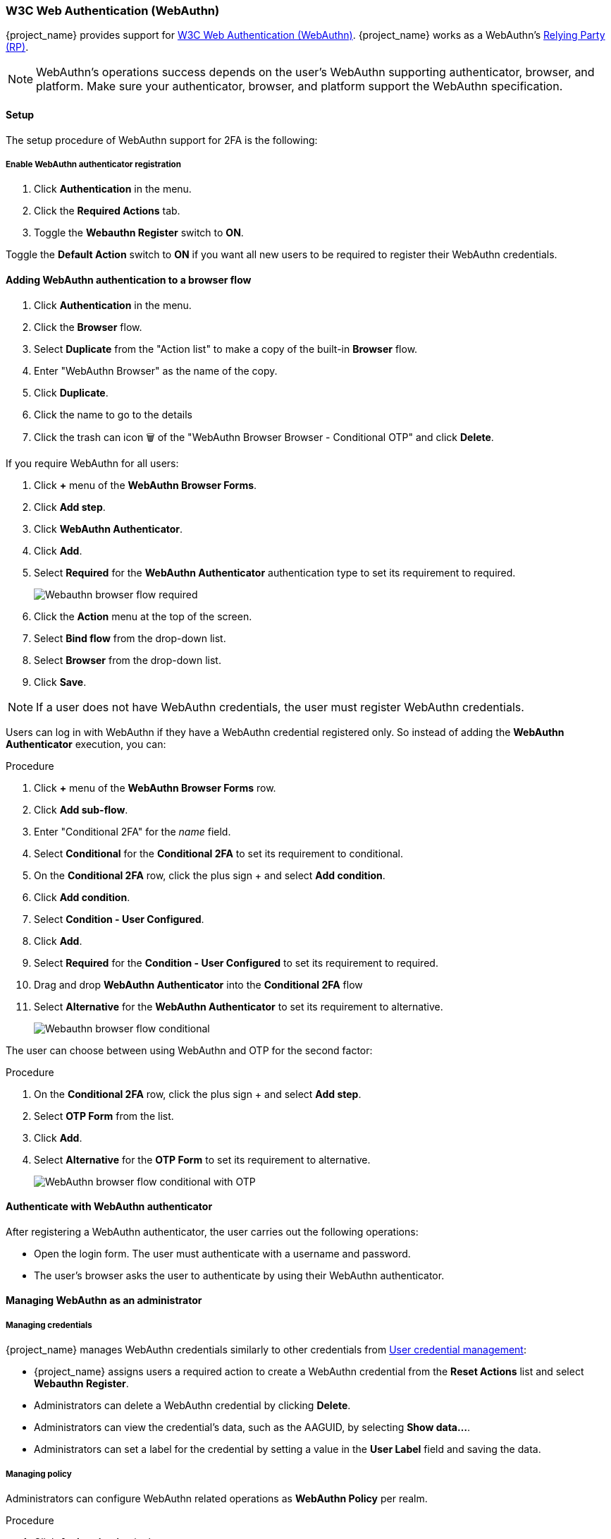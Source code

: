 
[id="webauthn_{context}"]
=== W3C Web Authentication (WebAuthn)

{project_name} provides support for https://www.w3.org/TR/webauthn/[W3C Web Authentication (WebAuthn)]. {project_name} works as a WebAuthn's https://www.w3.org/TR/webauthn/#webauthn-relying-party[Relying Party (RP)].

[NOTE]
====
WebAuthn's operations success depends on the user's WebAuthn supporting authenticator, browser, and platform. Make sure your authenticator, browser, and platform support the WebAuthn specification.
====

==== Setup

The setup procedure of WebAuthn support for 2FA is the following:

[[_webauthn-register]]
===== Enable WebAuthn authenticator registration

. Click *Authentication* in the menu.
. Click the *Required Actions* tab.
. Toggle the *Webauthn Register* switch to *ON*.

Toggle the *Default Action* switch to *ON* if you want all new users to be required to register their WebAuthn credentials.

[[_webauthn-authenticator-setup]]
==== Adding WebAuthn authentication to a browser flow

. Click *Authentication* in the menu.
. Click the *Browser* flow.
. Select *Duplicate* from the "Action list" to make a copy of the built-in *Browser* flow.
. Enter "WebAuthn Browser" as the name of the copy.
. Click *Duplicate*.
. Click the name to go to the details
. Click the trash can icon 🗑️ of the "WebAuthn Browser Browser - Conditional OTP" and click *Delete*.

If you require WebAuthn for all users:

. Click *+* menu of the *WebAuthn Browser Forms*.
. Click *Add step*.
. Click *WebAuthn Authenticator*.
. Click *Add*.
. Select *Required* for the *WebAuthn Authenticator* authentication type to set its requirement to required.
+
image:images/webauthn-browser-flow-required.png[Webauthn browser flow required]
+
. Click the *Action* menu at the top of the screen.
. Select *Bind flow* from the drop-down list.
. Select *Browser* from the drop-down list.
. Click *Save*.

[NOTE]
====
If a user does not have WebAuthn credentials, the user must register WebAuthn credentials.
====

Users can log in with WebAuthn if they have a WebAuthn credential registered only. So instead of adding the *WebAuthn Authenticator* execution, you can:

.Procedure
. Click *+* menu of the *WebAuthn Browser Forms* row.
. Click *Add sub-flow*.
. Enter "Conditional 2FA" for the _name_ field.
. Select *Conditional* for the *Conditional 2FA* to set its requirement to conditional.
. On the *Conditional 2FA* row, click the plus sign + and select *Add condition*.
. Click *Add condition*.
. Select *Condition - User Configured*.
. Click *Add*.
. Select *Required* for the *Condition - User Configured* to set its requirement to required.
. Drag and drop *WebAuthn Authenticator* into the *Conditional 2FA* flow
. Select *Alternative* for the *WebAuthn Authenticator* to set its requirement to alternative.
+
image:images/webauthn-browser-flow-conditional.png[Webauthn browser flow conditional]

The user can choose between using WebAuthn and OTP for the second factor:

.Procedure
. On the *Conditional 2FA* row, click the plus sign + and select *Add step*.
. Select *OTP Form* from the list.
. Click *Add*.
. Select *Alternative* for the *OTP Form* to set its requirement to alternative.
+
image:images/webauthn-browser-flow-conditional-with-OTP.png[WebAuthn browser flow conditional with OTP]

==== Authenticate with WebAuthn authenticator

After registering a WebAuthn authenticator, the user carries out the following operations:

* Open the login form. The user must authenticate with a username and password.
* The user's browser asks the user to authenticate by using their WebAuthn authenticator.

==== Managing WebAuthn as an administrator

===== Managing credentials

{project_name} manages WebAuthn credentials similarly to other credentials from xref:ref-user-credentials_{context}[User credential management]:

* {project_name} assigns users a required action to create a WebAuthn credential from the *Reset Actions* list and select *Webauthn Register*.
* Administrators can delete a WebAuthn credential by clicking *Delete*.
* Administrators can view the credential's data, such as the AAGUID, by selecting *Show data...*.
* Administrators can set a label for the credential by setting a value in the *User Label* field and saving the data.

[[_webauthn-policy]]
===== Managing policy

Administrators can configure WebAuthn related operations as *WebAuthn Policy* per realm.

.Procedure
. Click *Authentication* in the menu.
. Click the *Policy* tab.
. Click the *WebAuthn Policy* tab.
. Configure the items within the policy (see description below).
. Click *Save*.

The configurable items and their description are as follows:

|===
|Configuration|Description

|Relying Party Entity Name
|The readable server name as a WebAuthn Relying Party. This item is mandatory and applies to the registration of the WebAuthn authenticator. The default setting is "keycloak". For more details, see https://www.w3.org/TR/webauthn/#dictionary-pkcredentialentity[WebAuthn Specification].

|Signature Algorithms
|The algorithms telling the WebAuthn authenticator which signature algorithms to use for the https://www.w3.org/TR/webauthn/#iface-pkcredential[Public Key Credential]. {project_name} uses the Public Key Credential to sign and verify https://www.w3.org/TR/webauthn/#authentication-assertion[Authentication Assertions]. If no algorithms exist, the default https://datatracker.ietf.org/doc/html/rfc8152#section-8.1[ES256] and https://datatracker.ietf.org/doc/html/rfc7518#section-3.1[RS256] is adapted. ES256 and RS256 are an optional configuration item applying to the registration of WebAuthn authenticators. For more details, see https://www.w3.org/TR/webauthn/#dictdef-publickeycredentialparameters[WebAuthn Specification].

|Relying Party ID
|The ID of a WebAuthn Relying Party that determines the scope of https://www.w3.org/TR/webauthn/#public-key-credential[Public Key Credentials]. The ID must be the origin's effective domain. This ID is an optional configuration item applied to the registration of WebAuthn authenticators. If this entry is blank, {project_name} adapts the host part of {project_name}'s base URL. For more details, see https://www.w3.org/TR/webauthn/[WebAuthn Specification].

|Attestation Conveyance Preference
|The WebAuthn API implementation on the browser (https://www.w3.org/TR/webauthn/#webauthn-client[WebAuthn Client]) is the preferential method to generate Attestation statements. This preference is an optional configuration item applying to the registration of the WebAuthn authenticator. If no option exists, its behavior is the same as selecting "none". For more details, see https://www.w3.org/TR/webauthn/[WebAuthn Specification].

|Authenticator Attachment
|The acceptable attachment pattern of a WebAuthn authenticator for the WebAuthn Client. This pattern is an optional configuration item applying to the registration of the WebAuthn authenticator. For more details, see https://www.w3.org/TR/webauthn/#enumdef-authenticatorattachment[WebAuthn Specification].

|Require Discoverable Credential
|The option requiring that the WebAuthn authenticator generates the Public Key Credential as https://www.w3.org/TR/webauthn-3/[Client-side discoverable Credential]. This option applies to the registration of the WebAuthn authenticator. If left blank, its behavior is the same as selecting "No". For more details, see https://www.w3.org/TR/webauthn/#dom-authenticatorselectioncriteria-requireresidentkey[WebAuthn Specification].

|User Verification Requirement
|The option requiring that the WebAuthn authenticator confirms the verification of a user. This is an optional configuration item applying to the registration of a WebAuthn authenticator and the authentication of a user by a WebAuthn authenticator. If no option exists, its behavior is the same as selecting "preferred". For more details, see https://www.w3.org/TR/webauthn/#dom-authenticatorselectioncriteria-userverification[WebAuthn Specification for registering a WebAuthn authenticator] and https://www.w3.org/TR/webauthn/#dom-publickeycredentialrequestoptions-userverification[WebAuthn Specification for authenticating the user by a WebAuthn authenticator].

|Timeout
|The timeout value, in seconds, for registering a WebAuthn authenticator and authenticating the user by using a WebAuthn authenticator. If set to zero, its behavior depends on the WebAuthn authenticator's implementation. The default value is 0. For more details, see https://www.w3.org/TR/webauthn/#dom-publickeycredentialcreationoptions-timeout[WebAuthn Specification for registering a WebAuthn authenticator] and https://www.w3.org/TR/webauthn/#dom-publickeycredentialrequestoptions-timeout[WebAuthn Specification for authenticating the user by a WebAuthn authenticator].

|Avoid Same Authenticator Registration
|If enabled, {project_name} cannot re-register an already registered WebAuthn authenticator.

|Acceptable AAGUIDs
|The white list of AAGUIDs which a WebAuthn authenticator must register against.

|===

==== Attestation statement verification

When registering a WebAuthn authenticator, {project_name} verifies the trustworthiness of the attestation statement generated by the WebAuthn authenticator. {project_name} requires the trust anchor's certificates imported into the https://www.keycloak.org/server/keycloak-truststore[truststore].

To omit this validation, disable this truststore or set the WebAuthn policy's configuration item "Attestation Conveyance Preference" to "none".


==== Managing WebAuthn credentials as a user

===== Register WebAuthn authenticator

The appropriate method to register a WebAuthn authenticator depends on whether the user has already registered an account on {project_name}.

===== New user

If the *WebAuthn Register* required action is *Default Action* in a realm, new users must set up the Passkey after their first login.

.Procedure

. Open the login form.
. Click *Register*.
. Fill in the items on the form.
. Click *Register*.

After successfully registering, the browser asks the user to enter the text of their WebAuthn authenticator's label.

===== Existing user

If `WebAuthn Authenticator` is set up as required as shown in the first example, then when existing users try to log in, they are required to register their WebAuthn authenticator automatically:

.Procedure

. Open the login form.
. Enter the items on the form.
. Click *Save*.
. Click *Login*.

After successful registration, the user's browser asks the user to enter the text of their WebAuthn authenticator's label.

[[_webauthn_passwordless]]
==== Passwordless WebAuthn together with Two-Factor

{project_name} uses WebAuthn for two-factor authentication, but you can use WebAuthn as the first-factor authentication. In this case, users with `passwordless` WebAuthn credentials can authenticate to {project_name} without a password. {project_name} can use WebAuthn as both the passwordless and two-factor authentication mechanism in the context of a realm and a single authentication flow.

An administrator typically requires that Passkeys registered by users for the WebAuthn passwordless authentication meet different requirements. For example, the Passkeys may require users to authenticate to the Passkey using a PIN, or the Passkey attests with a stronger certificate authority.

Because of this, {project_name} permits administrators to configure a separate `WebAuthn Passwordless Policy`. There is a required `Webauthn Register Passwordless` action of type  and separate authenticator of type `WebAuthn Passwordless Authenticator`.

===== Setup

Set up WebAuthn passwordless support as follows:

. (if not already present) Register a new required action for WebAuthn passwordless support. Use the steps described in <<_webauthn-register, Enable WebAuthn Authenticator Registration>>. Register the `Webauthn Register Passwordless` action.

. Configure the policy. You can use the steps and configuration options described in <<_webauthn-policy, Managing Policy>>. Perform the configuration in the Admin Console in the tab *WebAuthn Passwordless Policy*. Typically the requirements for the Passkey will be stronger than for the two-factor policy. For example, you can set the *User Verification Requirement* to *Required* when you configure the passwordless policy.

. Configure the authentication flow. Use the *WebAuthn Browser* flow described in <<_webauthn-authenticator-setup, Adding WebAuthn Authentication to a Browser Flow>>. Configure the flow as follows:
+
** The *WebAuthn Browser Forms* subflow contains *Username Form* as the first authenticator. Delete the default *Username Password Form* authenticator and add the *Username Form* authenticator. This action requires the user to provide a username as the first step.
+
** There will be a required subflow, which can be named *Passwordless Or Two-factor*, for example. This subflow indicates the user can authenticate with Passwordless WebAuthn credential or with Two-factor authentication.
+
** The flow contains *WebAuthn Passwordless Authenticator* as the first alternative.
+
** The second alternative will be a subflow named *Password And Two-factor Webauthn*, for example. This subflow contains a *Password Form* and a *WebAuthn Authenticator*.

The final configuration of the flow looks similar to this:

.PasswordLess flow
image:images/webauthn-passwordless-flow.png[PasswordLess flow]

You can now add *WebAuthn Register Passwordless* as the required action to a user, already known to {project_name}, to test this. During the first authentication, the user must use the password and second-factor WebAuthn credential. The user does not need to provide the password and second-factor WebAuthn credential if they use the WebAuthn Passwordless credential.

[[_webauthn_loginless]]
==== LoginLess WebAuthn

{project_name} uses WebAuthn for two-factor authentication, but you can use WebAuthn as the first-factor authentication. In this case, users with `passwordless` WebAuthn credentials can authenticate to {project_name} without submitting a login or a password. {project_name} can use WebAuthn as both the loginless/passwordless and two-factor authentication mechanism in the context of a realm.

An administrator typically requires that Passkeys registered by users for the WebAuthn loginless authentication meet different requirements. Loginless authentication requires users to authenticate to the Passkey (for example by using a PIN code or a fingerprint) and that the cryptographic keys associated with the loginless credential are stored physically on the Passkey. Not all Passkeys meet that kind of requirement. Check with your Passkey vendor if your device supports 'user verification' and 'discoverable credential'. See <<_webauthn-supported-keys, Supported Passkeys>>.

{project_name} permits administrators to configure the `WebAuthn Passwordless Policy` in a way that allows loginless authentication. Note that loginless authentication can only be configured with `WebAuthn Passwordless Policy` and with `WebAuthn Passwordless` credentials. WebAuthn loginless authentication and WebAuthn passwordless authentication can be configured on the same realm but will share the same policy `WebAuthn Passwordless Policy`.

.Procedure
===== Setup

Set up WebAuthn Loginless support as follows:

. (if not already present) Register a new required action for WebAuthn passwordless support. Use the steps described in <<_webauthn-register, Enable WebAuthn Authenticator Registration>>. Register the `Webauthn Register Passwordless` action.

. Configure the `WebAuthn Passwordless Policy`. Perform the configuration in the Admin Console, `Authentication` section,  in the tab `Policies` ->  `WebAuthn Passwordless Policy`. You have to set *User Verification Requirement* to *required* and *Require Discoverable Credential* to *Yes* when you configure the policy for loginless scenario. Note that since there isn't a dedicated Loginless policy it won't be possible to mix authentication scenarios with user verification=no/discoverable credential=no and loginless scenarios (user verification=yes/discoverable credential=yes). Storage capacity is usually very limited on Passkeys meaning that you won't be able to store many discoverable credentials on your Passkey.

. Configure the authentication flow. Create a new authentication flow, add the "WebAuthn Passwordless" execution and set the Requirement setting of the execution to *Required*

The final configuration of the flow looks similar to this:

.LoginLess flow
image:images/webauthn-loginless-flow.png[LoginLess flow]

You can now add the required action `WebAuthn Register Passwordless` to a user, already known to {project_name}, to test this. The user with the required action configured will have to authenticate (with a username/password for example) and will then be prompted to register a Passkey to be used for loginless authentication.

===== Vendor specific remarks

====== Compatibility check list

Loginless authentication with {project_name} requires the Passkey to meet the following features

** FIDO2 compliance: not to be confused with FIDO/U2F
** User verification: the ability for the Passkey to authenticate the user (prevents someone finding your Passkey to be able to authenticate loginless and passwordless)
** Discoverable Credential: the ability for the Passkey to store the login and the cryptographic keys associated with the client application

====== Windows Hello

To use Windows Hello based credentials to authenticate against {project_name}, configure the *Signature Algorithms* setting of the `WebAuthn Passwordless Policy` to include the *RS256* value. Note that some browsers don't allow access to platform Passkey (like Windows Hello) inside private windows.

[[_webauthn-supported-keys]]
====== Supported Passkeys

The following Passkeys have been successfully tested for loginless authentication with {project_name}:

* Windows Hello (Windows 10 21H1/21H2)
* Yubico Yubikey 5 NFC
* Feitian ePass FIDO-NFC
